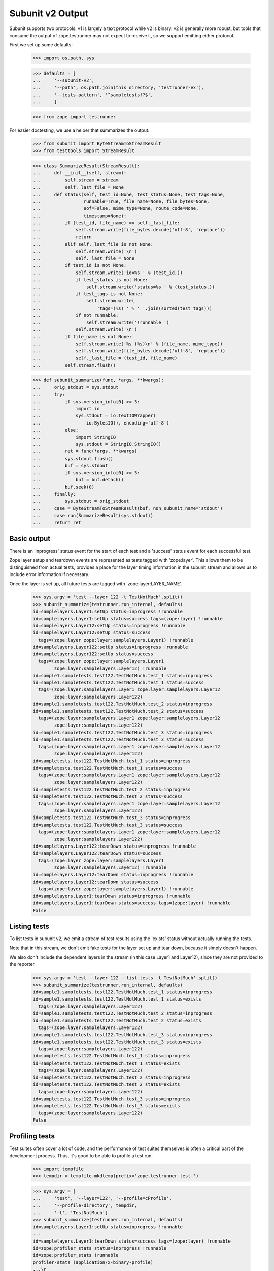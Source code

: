 Subunit v2 Output
=================

Subunit supports two protocols: v1 is largely a text protocol while v2 is
binary.  v2 is generally more robust, but tools that consume the output of
zope.testrunner may not expect to receive it, so we support emitting either
protocol.

First we set up some defaults:

    >>> import os.path, sys

    >>> defaults = [
    ...     '--subunit-v2',
    ...     '--path', os.path.join(this_directory, 'testrunner-ex'),
    ...     '--tests-pattern', '^sampletestsf?$',
    ...     ]

    >>> from zope import testrunner

For easier doctesting, we use a helper that summarizes the output.

    >>> from subunit import ByteStreamToStreamResult
    >>> from testtools import StreamResult

    >>> class SummarizeResult(StreamResult):
    ...     def __init__(self, stream):
    ...         self.stream = stream
    ...         self._last_file = None
    ...     def status(self, test_id=None, test_status=None, test_tags=None,
    ...                runnable=True, file_name=None, file_bytes=None,
    ...                eof=False, mime_type=None, route_code=None,
    ...                timestamp=None):
    ...         if (test_id, file_name) == self._last_file:
    ...             self.stream.write(file_bytes.decode('utf-8', 'replace'))
    ...             return
    ...         elif self._last_file is not None:
    ...             self.stream.write('\n')
    ...             self._last_file = None
    ...         if test_id is not None:
    ...             self.stream.write('id=%s ' % (test_id,))
    ...             if test_status is not None:
    ...                 self.stream.write('status=%s ' % (test_status,))
    ...             if test_tags is not None:
    ...                 self.stream.write(
    ...                     'tags=(%s) ' % ' '.join(sorted(test_tags)))
    ...             if not runnable:
    ...                 self.stream.write('!runnable ')
    ...             self.stream.write('\n')
    ...         if file_name is not None:
    ...             self.stream.write('%s (%s)\n' % (file_name, mime_type))
    ...             self.stream.write(file_bytes.decode('utf-8', 'replace'))
    ...             self._last_file = (test_id, file_name)
    ...         self.stream.flush()

    >>> def subunit_summarize(func, *args, **kwargs):
    ...     orig_stdout = sys.stdout
    ...     try:
    ...         if sys.version_info[0] >= 3:
    ...             import io
    ...             sys.stdout = io.TextIOWrapper(
    ...                 io.BytesIO(), encoding='utf-8')
    ...         else:
    ...             import StringIO
    ...             sys.stdout = StringIO.StringIO()
    ...         ret = func(*args, **kwargs)
    ...         sys.stdout.flush()
    ...         buf = sys.stdout
    ...         if sys.version_info[0] >= 3:
    ...             buf = buf.detach()
    ...         buf.seek(0)
    ...     finally:
    ...         sys.stdout = orig_stdout
    ...     case = ByteStreamToStreamResult(buf, non_subunit_name='stdout')
    ...     case.run(SummarizeResult(sys.stdout))
    ...     return ret


Basic output
------------

There is an 'inprogress' status event for the start of each test and a
'success' status event for each successful test.

Zope layer setup and teardown events are represented as tests tagged with
'zope:layer'. This allows them to be distinguished from actual tests, provides
a place for the layer timing information in the subunit stream and allows us
to include error information if necessary.

Once the layer is set up, all future tests are tagged with
'zope:layer:LAYER_NAME'.

    >>> sys.argv = 'test --layer 122 -t TestNotMuch'.split()
    >>> subunit_summarize(testrunner.run_internal, defaults)
    id=samplelayers.Layer1:setUp status=inprogress !runnable
    id=samplelayers.Layer1:setUp status=success tags=(zope:layer) !runnable
    id=samplelayers.Layer12:setUp status=inprogress !runnable
    id=samplelayers.Layer12:setUp status=success
      tags=(zope:layer zope:layer:samplelayers.Layer1) !runnable
    id=samplelayers.Layer122:setUp status=inprogress !runnable
    id=samplelayers.Layer122:setUp status=success
      tags=(zope:layer zope:layer:samplelayers.Layer1
            zope:layer:samplelayers.Layer12) !runnable
    id=sample1.sampletests.test122.TestNotMuch.test_1 status=inprogress
    id=sample1.sampletests.test122.TestNotMuch.test_1 status=success
      tags=(zope:layer:samplelayers.Layer1 zope:layer:samplelayers.Layer12
            zope:layer:samplelayers.Layer122)
    id=sample1.sampletests.test122.TestNotMuch.test_2 status=inprogress
    id=sample1.sampletests.test122.TestNotMuch.test_2 status=success
      tags=(zope:layer:samplelayers.Layer1 zope:layer:samplelayers.Layer12
            zope:layer:samplelayers.Layer122)
    id=sample1.sampletests.test122.TestNotMuch.test_3 status=inprogress
    id=sample1.sampletests.test122.TestNotMuch.test_3 status=success
      tags=(zope:layer:samplelayers.Layer1 zope:layer:samplelayers.Layer12
            zope:layer:samplelayers.Layer122)
    id=sampletests.test122.TestNotMuch.test_1 status=inprogress
    id=sampletests.test122.TestNotMuch.test_1 status=success
      tags=(zope:layer:samplelayers.Layer1 zope:layer:samplelayers.Layer12
            zope:layer:samplelayers.Layer122)
    id=sampletests.test122.TestNotMuch.test_2 status=inprogress
    id=sampletests.test122.TestNotMuch.test_2 status=success
      tags=(zope:layer:samplelayers.Layer1 zope:layer:samplelayers.Layer12
            zope:layer:samplelayers.Layer122)
    id=sampletests.test122.TestNotMuch.test_3 status=inprogress
    id=sampletests.test122.TestNotMuch.test_3 status=success
      tags=(zope:layer:samplelayers.Layer1 zope:layer:samplelayers.Layer12
            zope:layer:samplelayers.Layer122)
    id=samplelayers.Layer122:tearDown status=inprogress !runnable
    id=samplelayers.Layer122:tearDown status=success
      tags=(zope:layer zope:layer:samplelayers.Layer1
            zope:layer:samplelayers.Layer12) !runnable
    id=samplelayers.Layer12:tearDown status=inprogress !runnable
    id=samplelayers.Layer12:tearDown status=success
      tags=(zope:layer zope:layer:samplelayers.Layer1) !runnable
    id=samplelayers.Layer1:tearDown status=inprogress !runnable
    id=samplelayers.Layer1:tearDown status=success tags=(zope:layer) !runnable
    False


Listing tests
-------------

To list tests in subunit v2, we emit a stream of test results using the
'exists' status without actually running the tests.

Note that in this stream, we don't emit fake tests for the layer set up and
tear down, because it simply doesn't happen.

We also don't include the dependent layers in the stream (in this case Layer1
and Layer12), since they are not provided to the reporter.

    >>> sys.argv = 'test --layer 122 --list-tests -t TestNotMuch'.split()
    >>> subunit_summarize(testrunner.run_internal, defaults)
    id=sample1.sampletests.test122.TestNotMuch.test_1 status=inprogress
    id=sample1.sampletests.test122.TestNotMuch.test_1 status=exists
      tags=(zope:layer:samplelayers.Layer122)
    id=sample1.sampletests.test122.TestNotMuch.test_2 status=inprogress
    id=sample1.sampletests.test122.TestNotMuch.test_2 status=exists
      tags=(zope:layer:samplelayers.Layer122)
    id=sample1.sampletests.test122.TestNotMuch.test_3 status=inprogress
    id=sample1.sampletests.test122.TestNotMuch.test_3 status=exists
      tags=(zope:layer:samplelayers.Layer122)
    id=sampletests.test122.TestNotMuch.test_1 status=inprogress
    id=sampletests.test122.TestNotMuch.test_1 status=exists
      tags=(zope:layer:samplelayers.Layer122)
    id=sampletests.test122.TestNotMuch.test_2 status=inprogress
    id=sampletests.test122.TestNotMuch.test_2 status=exists
      tags=(zope:layer:samplelayers.Layer122)
    id=sampletests.test122.TestNotMuch.test_3 status=inprogress
    id=sampletests.test122.TestNotMuch.test_3 status=exists
      tags=(zope:layer:samplelayers.Layer122)
    False


Profiling tests
---------------

Test suites often cover a lot of code, and the performance of test suites
themselves is often a critical part of the development process. Thus, it's
good to be able to profile a test run.

    >>> import tempfile
    >>> tempdir = tempfile.mkdtemp(prefix='zope.testrunner-test-')

    >>> sys.argv = [
    ...     'test', '--layer=122', '--profile=cProfile',
    ...     '--profile-directory', tempdir,
    ...     '-t', 'TestNotMuch']
    >>> subunit_summarize(testrunner.run_internal, defaults)
    id=samplelayers.Layer1:setUp status=inprogress !runnable
    ...
    id=samplelayers.Layer1:tearDown status=success tags=(zope:layer) !runnable
    id=zope:profiler_stats status=inprogress !runnable
    id=zope:profiler_stats !runnable
    profiler-stats (application/x-binary-profile)
    ...\r
    <BLANKLINE>
    ...
    id=zope:profiler_stats status=success tags=(zope:profiler_stats) !runnable
    False

    >>> import shutil
    >>> shutil.rmtree(tempdir)


Errors
------

Errors are recorded in the subunit stream as MIME-encoded chunks of text.

(With subunit v2, errors and failures are unfortunately conflated: see
https://bugs.launchpad.net/subunit/+bug/1740158.)

    >>> sys.argv = ['test', '--tests-pattern', '^sampletests_e$']
    >>> subunit_summarize(testrunner.run_internal, defaults)
    id=zope.testrunner.layer.UnitTests:setUp status=inprogress !runnable
    id=zope.testrunner.layer.UnitTests:setUp status=success tags=(zope:layer)
      !runnable
    id=sample2.sampletests_e.eek status=inprogress
    id=sample2.sampletests_e.eek
    traceback (text/x-traceback...)
    Failed doctest test for sample2.sampletests_e.eek
     testrunner-ex/sample2/sampletests_e.py", Line NNN, in eek
    <BLANKLINE>
    ----------------------------------------------------------------------
    File testrunner-ex/sample2/sampletests_e.py", Line NNN, in sample2.sampletests_e.eek
    Failed example:
        f()
    Exception raised:
        Traceback (most recent call last):
          File "<doctest sample2.sampletests_e.eek[0]>", Line NNN, in ?
            f()
     testrunner-ex/sample2/sampletests_e.py", Line NNN, in f
            g()
     testrunner-ex/sample2/sampletests_e.py", Line NNN, in g
            x = y + 1
           - __traceback_info__: I don't know what Y should be.
        NameError: global name 'y' is not defined
    <BLANKLINE>
    id=sample2.sampletests_e.eek status=fail
      tags=(zope:layer:zope.testrunner.layer.UnitTests)
    id=sample2.sampletests_e.Test.test1 status=inprogress
    id=sample2.sampletests_e.Test.test1 status=success
      tags=(zope:layer:zope.testrunner.layer.UnitTests)
    id=sample2.sampletests_e.Test.test2 status=inprogress
    id=sample2.sampletests_e.Test.test2 status=success
      tags=(zope:layer:zope.testrunner.layer.UnitTests)
    id=sample2.sampletests_e.Test.test3 status=inprogress
    id=sample2.sampletests_e.Test.test3
    traceback (text/x-traceback...)
    Traceback (most recent call last):
     testrunner-ex/sample2/sampletests_e.py", Line NNN, in test3
        f()
     testrunner-ex/sample2/sampletests_e.py", Line NNN, in f
        g()
     testrunner-ex/sample2/sampletests_e.py", Line NNN, in g
        x = y + 1
       - __traceback_info__: I don't know what Y should be.
    NameError: global name 'y' is not defined
    <BLANKLINE>
    id=sample2.sampletests_e.Test.test3 status=fail
      tags=(zope:layer:zope.testrunner.layer.UnitTests)
    id=sample2.sampletests_e.Test.test4 status=inprogress
    id=sample2.sampletests_e.Test.test4 status=success
      tags=(zope:layer:zope.testrunner.layer.UnitTests)
    id=sample2.sampletests_e.Test.test5 status=inprogress
    id=sample2.sampletests_e.Test.test5 status=success
      tags=(zope:layer:zope.testrunner.layer.UnitTests)
    id=e_rst status=inprogress
    id=e_rst
    traceback (text/x-traceback...)
    Failed doctest test for e.rst
     testrunner-ex/sample2/e.rst", line 0
    <BLANKLINE>
    ----------------------------------------------------------------------
    File testrunner-ex/sample2/e.rst", Line NNN, in e.rst
    Failed example:
        f()
    Exception raised:
        Traceback (most recent call last):
          File "<doctest e.rst[1]>", Line NNN, in ?
            f()
          File "<doctest e.rst[0]>", Line NNN, in f
            return x
        NameError: global name 'x' is not defined
    <BLANKLINE>
    id=e_rst status=fail tags=(zope:layer:zope.testrunner.layer.UnitTests)
    id=zope.testrunner.layer.UnitTests:tearDown status=inprogress !runnable
    id=zope.testrunner.layer.UnitTests:tearDown status=success
      tags=(zope:layer) !runnable
    True


Layers that can't be torn down
------------------------------

A layer can have a tearDown method that raises NotImplementedError. If this is
the case, the subunit stream will say that the layer skipped its tearDown.

    >>> sys.argv = 'test -ssample2 --tests-pattern sampletests_ntd$'.split()
    >>> subunit_summarize(testrunner.run_internal, defaults)
    id=sample2.sampletests_ntd.Layer:setUp status=inprogress !runnable
    id=sample2.sampletests_ntd.Layer:setUp status=success tags=(zope:layer)
      !runnable
    id=sample2.sampletests_ntd.TestSomething.test_something status=inprogress
    id=sample2.sampletests_ntd.TestSomething.test_something status=success
      tags=(zope:layer:sample2.sampletests_ntd.Layer)
    id=sample2.sampletests_ntd.Layer:tearDown status=inprogress !runnable
    id=sample2.sampletests_ntd.Layer:tearDown !runnable
    reason (text/plain...)
    tearDown not supported
    id=sample2.sampletests_ntd.Layer:tearDown status=skip tags=(zope:layer)
      !runnable
    False


Layer failures
--------------

If a layer's setUp or tearDown method fails in some other way, this is shown
in the subunit stream.

    >>> sys.argv = 'test --tests-pattern ^brokenlayer$'.split()
    >>> subunit_summarize(testrunner.run_internal, defaults)
    id=brokenlayer.BrokenSetUpLayer:setUp status=inprogress !runnable
    id=brokenlayer.BrokenSetUpLayer:setUp
    traceback (text/x-traceback...)
    Traceback (most recent call last):
    ...
    ValueError: No value is good enough for me!
    <BLANKLINE>
    id=brokenlayer.BrokenSetUpLayer:setUp status=fail tags=(zope:layer)
    ...
    id=brokenlayer.BrokenTearDownLayer:tearDown status=inprogress !runnable
    id=brokenlayer.BrokenTearDownLayer:tearDown
    traceback (text/x-traceback...)
    Traceback (most recent call last):
    ...
    TypeError: You are not my type.  No-one is my type!
    <BLANKLINE>
    id=brokenlayer.BrokenTearDownLayer:tearDown status=fail tags=(zope:layer)
    True


Module import errors
--------------------

We report module import errors too. They get encoded as tests with errors. The
name of the test is the module that could not be imported, the test's result
is an error containing the traceback. These "tests" are tagged with
zope:import_error.

Let's run tests including a module with some bad syntax:

    >>> sys.argv = [
    ...     'test', '--tests-pattern', '^(badsyntax|sampletests(f|_i)?)$',
    ...     '--layer', '1']
    >>> subunit_summarize(testrunner.run_internal, defaults)
    id=sample2.badsyntax status=inprogress
    id=sample2.badsyntax
    traceback (text/x-traceback...)
    Traceback (most recent call last):
      File "/home/benji/workspace/all-the-trunks/zope.testrunner/src/zope/testrunner/testrunner-ex/sample2/badsyntax.py", line 16
        importx unittest
                       ^
    SyntaxError: invalid syntax
    <BLANKLINE>
    id=sample2.badsyntax status=fail tags=(zope:import_error)
    id=sample2.sample21.sampletests_i status=inprogress
    id=sample2.sample21.sampletests_i
    traceback (text/x-traceback...)
    Traceback (most recent call last):
      File "/home/benji/workspace/all-the-trunks/zope.testrunner/src/zope/testrunner/testrunner-ex/sample2/sample21/sampletests_i.py", line 16, in <module>
        import zope.testrunner.huh
    ImportError: No module named huh
    <BLANKLINE>
    id=sample2.sample21.sampletests_i status=fail tags=(zope:import_error)
    id=sample2.sample23.sampletests_i status=inprogress
    id=sample2.sample23.sampletests_i
    traceback (text/x-traceback...)
    Traceback (most recent call last):
      File "/home/benji/workspace/all-the-trunks/zope.testrunner/src/zope/testrunner/testrunner-ex/sample2/sample23/sampletests_i.py", line 17, in <module>
        class Test(unittest.TestCase):
      File "/home/benji/workspace/all-the-trunks/zope.testrunner/src/zope/testrunner/testrunner-ex/sample2/sample23/sampletests_i.py", line 22, in Test
        raise TypeError('eek')
    TypeError: eek
    <BLANKLINE>
    id=sample2.sample23.sampletests_i status=fail tags=(zope:import_error)
    id=samplelayers.Layer1:setUp status=inprogress
    ...
    True


Tests in subprocesses
---------------------

If the tearDown method raises NotImplementedError and there are remaining
layers to run, the test runner will restart itself as a new process,
resuming tests where it left off:

    >>> sys.argv = [testrunner_script, '--tests-pattern', 'sampletests_ntd$']
    >>> subunit_summarize(testrunner.run_internal, defaults)
    id=sample1.sampletests_ntd.Layer:setUp status=inprogress !runnable
    id=sample1.sampletests_ntd.Layer:setUp status=success tags=(zope:layer)
      !runnable
    id=sample1.sampletests_ntd.TestSomething.test_something status=inprogress
    id=sample1.sampletests_ntd.TestSomething.test_something status=success
      tags=(zope:layer:sample1.sampletests_ntd.Layer)
    id=sample1.sampletests_ntd.Layer:tearDown status=inprogress !runnable
    id=sample1.sampletests_ntd.Layer:tearDown !runnable
    reason (text/plain...)
    tearDown not supported
    id=sample1.sampletests_ntd.Layer:tearDown status=skip tags=(zope:layer)
      !runnable
    id=Running in a subprocess. status=inprogress !runnable
    id=Running in a subprocess. status=success tags=(zope:info_suboptimal)
      !runnable
    id=sample2.sampletests_ntd.Layer:setUp status=inprogress !runnable
    id=sample2.sampletests_ntd.Layer:setUp status=success tags=(zope:layer)
      !runnable
    id=sample2.sampletests_ntd.TestSomething.test_something status=inprogress
    id=sample2.sampletests_ntd.TestSomething.test_something status=success
      tags=(zope:layer:sample2.sampletests_ntd.Layer)
    id=sample2.sampletests_ntd.Layer:tearDown status=inprogress !runnable
    id=sample2.sampletests_ntd.Layer:tearDown !runnable
    reason (text/plain...)
    tearDown not supported
    id=sample2.sampletests_ntd.Layer:tearDown status=skip tags=(zope:layer)
      !runnable
    id=Running in a subprocess. status=inprogress !runnable
    id=Running in a subprocess. status=success tags=(zope:info_suboptimal)
      !runnable
    id=sample3.sampletests_ntd.Layer:setUp status=inprogress !runnable
    id=sample3.sampletests_ntd.Layer:setUp status=success tags=(zope:layer)
      !runnable
    id=sample3.sampletests_ntd.TestSomething.test_error1 status=inprogress
    id=sample3.sampletests_ntd.TestSomething.test_error1
    traceback (text/x-traceback...)
    Traceback (most recent call last):
     testrunner-ex/sample3/sampletests_ntd.py", Line NNN, in test_error1
        raise TypeError("Can we see errors")
    TypeError: Can we see errors
    <BLANKLINE>
    id=sample3.sampletests_ntd.TestSomething.test_error1 status=fail
      tags=(zope:layer:sample3.sampletests_ntd.Layer)
    id=sample3.sampletests_ntd.TestSomething.test_error2 status=inprogress
    id=sample3.sampletests_ntd.TestSomething.test_error2
    traceback (text/x-traceback...)
    Traceback (most recent call last):
     testrunner-ex/sample3/sampletests_ntd.py", Line NNN, in test_error2
        raise TypeError("I hope so")
    TypeError: I hope so
    <BLANKLINE>
    id=sample3.sampletests_ntd.TestSomething.test_error2 status=fail
      tags=(zope:layer:sample3.sampletests_ntd.Layer)
    id=sample3.sampletests_ntd.TestSomething.test_fail1 status=inprogress
    id=sample3.sampletests_ntd.TestSomething.test_fail1
    traceback (text/x-traceback...)
    Traceback (most recent call last):
     testrunner-ex/sample3/sampletests_ntd.py", Line NNN, in test_fail1
        self.assertEqual(1, 2)
    AssertionError: 1 != 2
    <BLANKLINE>
    id=sample3.sampletests_ntd.TestSomething.test_fail1 status=fail
      tags=(zope:layer:sample3.sampletests_ntd.Layer)
    id=sample3.sampletests_ntd.TestSomething.test_fail2 status=inprogress
    id=sample3.sampletests_ntd.TestSomething.test_fail2
    traceback (text/x-traceback...)
    Traceback (most recent call last):
     testrunner-ex/sample3/sampletests_ntd.py", Line NNN, in test_fail2
        self.assertEqual(1, 3)
    AssertionError: 1 != 3
    <BLANKLINE>
    id=sample3.sampletests_ntd.TestSomething.test_fail2 status=fail
      tags=(zope:layer:sample3.sampletests_ntd.Layer)
    id=sample3.sampletests_ntd.TestSomething.test_something status=inprogress
    id=sample3.sampletests_ntd.TestSomething.test_something status=success
      tags=(zope:layer:sample3.sampletests_ntd.Layer)
    id=sample3.sampletests_ntd.TestSomething.test_something_else
      status=inprogress
    id=sample3.sampletests_ntd.TestSomething.test_something_else status=success
      tags=(zope:layer:sample3.sampletests_ntd.Layer)
    id=sample3.sampletests_ntd.Layer:tearDown status=inprogress !runnable
    id=sample3.sampletests_ntd.Layer:tearDown !runnable
    reason (text/plain...)
    tearDown not supported
    id=sample3.sampletests_ntd.Layer:tearDown status=skip tags=(zope:layer)
      !runnable
    True

Note that debugging doesn't work when running tests in a subprocess:

    >>> sys.argv = [testrunner_script, '--tests-pattern', 'sampletests_ntd$',
    ...             '-D', ]
    >>> subunit_summarize(testrunner.run_internal, defaults)
    id=sample1.sampletests_ntd.Layer:setUp status=inprogress !runnable
    id=sample1.sampletests_ntd.Layer:setUp status=success tags=(zope:layer)
      !runnable
    id=sample1.sampletests_ntd.TestSomething.test_something status=inprogress
    id=sample1.sampletests_ntd.TestSomething.test_something status=success
      tags=(zope:layer:sample1.sampletests_ntd.Layer)
    id=sample1.sampletests_ntd.Layer:tearDown status=inprogress !runnable
    id=sample1.sampletests_ntd.Layer:tearDown !runnable
    reason (text/plain...)
    tearDown not supported
    id=sample1.sampletests_ntd.Layer:tearDown status=skip tags=(zope:layer)
      !runnable
    id=Running in a subprocess. status=inprogress !runnable
    id=Running in a subprocess. status=success tags=(zope:info_suboptimal)
      !runnable
    id=sample2.sampletests_ntd.Layer:setUp status=inprogress !runnable
    id=sample2.sampletests_ntd.Layer:setUp status=success tags=(zope:layer)
      !runnable
    id=sample2.sampletests_ntd.TestSomething.test_something status=inprogress
    id=sample2.sampletests_ntd.TestSomething.test_something status=success
      tags=(zope:layer:sample2.sampletests_ntd.Layer)
    id=sample2.sampletests_ntd.Layer:tearDown status=inprogress !runnable
    id=sample2.sampletests_ntd.Layer:tearDown !runnable
    reason (text/plain...)
    tearDown not supported
    id=sample2.sampletests_ntd.Layer:tearDown status=skip tags=(zope:layer)
      !runnable
    id=Running in a subprocess. status=inprogress !runnable
    id=Running in a subprocess. status=success tags=(zope:info_suboptimal)
      !runnable
    id=sample3.sampletests_ntd.Layer:setUp status=inprogress !runnable
    id=sample3.sampletests_ntd.Layer:setUp status=success tags=(zope:layer)
      !runnable
    id=sample3.sampletests_ntd.TestSomething.test_error1 status=inprogress
    id=sample3.sampletests_ntd.TestSomething.test_error1
    traceback (text/x-traceback...)
    Traceback (most recent call last):
      File "/usr/lib/python2.6/unittest.py", line 305, in debug
        getattr(self, self._testMethodName)()
      File "/home/jml/src/zope.testrunner/subunit-output-formatter/src/zope/testing/testrunner/testrunner-ex/sample3/sampletests_ntd.py", line 42, in test_error1
        raise TypeError("Can we see errors")
    TypeError: Can we see errors
    <BLANKLINE>
    id=sample3.sampletests_ntd.TestSomething.test_error1 status=fail
      tags=(zope:layer:sample3.sampletests_ntd.Layer)
    id=Can't post-mortem debug when running a layer as a subprocess!
      status=inprogress !runnable
    id=Can't post-mortem debug when running a layer as a subprocess!
      status=success
      tags=(zope:error_with_banner zope:layer:sample3.sampletests_ntd.Layer)
      !runnable
    id=sample3.sampletests_ntd.TestSomething.test_error2 status=inprogress
    id=sample3.sampletests_ntd.TestSomething.test_error2
    traceback (text/x-traceback...)
    Traceback (most recent call last):
      File "/usr/lib/python2.6/unittest.py", line 305, in debug
        getattr(self, self._testMethodName)()
      File "/home/jml/src/zope.testrunner/subunit-output-formatter/src/zope/testing/testrunner/testrunner-ex/sample3/sampletests_ntd.py", line 45, in test_error2
        raise TypeError("I hope so")
    TypeError: I hope so
    <BLANKLINE>
    id=sample3.sampletests_ntd.TestSomething.test_error2 status=fail
      tags=(zope:layer:sample3.sampletests_ntd.Layer)
    id=Can't post-mortem debug when running a layer as a subprocess!
      status=inprogress !runnable
    id=Can't post-mortem debug when running a layer as a subprocess!
      status=success
      tags=(zope:error_with_banner zope:layer:sample3.sampletests_ntd.Layer)
      !runnable
    id=sample3.sampletests_ntd.TestSomething.test_fail1 status=inprogress
    id=sample3.sampletests_ntd.TestSomething.test_fail1
    traceback (text/x-traceback...)
    Traceback (most recent call last):
      File "/usr/lib/python2.6/unittest.py", line 305, in debug
        getattr(self, self._testMethodName)()
      File "/home/jml/src/zope.testrunner/subunit-output-formatter/src/zope/testing/testrunner/testrunner-ex/sample3/sampletests_ntd.py", line 48, in test_fail1
        self.assertEqual(1, 2)
      File "/usr/lib/python2.6/unittest.py", line 350, in failUnlessEqual
        (msg or '%r != %r' % (first, second))
    AssertionError: 1 != 2
    <BLANKLINE>
    id=sample3.sampletests_ntd.TestSomething.test_fail1 status=fail
      tags=(zope:layer:sample3.sampletests_ntd.Layer)
    id=Can't post-mortem debug when running a layer as a subprocess!
      status=inprogress !runnable
    id=Can't post-mortem debug when running a layer as a subprocess!
      status=success
      tags=(zope:error_with_banner zope:layer:sample3.sampletests_ntd.Layer)
      !runnable
    id=sample3.sampletests_ntd.TestSomething.test_fail2 status=inprogress
    id=sample3.sampletests_ntd.TestSomething.test_fail2
    traceback (text/x-traceback...)
    Traceback (most recent call last):
      File "/usr/lib/python2.6/unittest.py", line 305, in debug
        getattr(self, self._testMethodName)()
      File "/home/jml/src/zope.testrunner/subunit-output-formatter/src/zope/testing/testrunner/testrunner-ex/sample3/sampletests_ntd.py", line 51, in test_fail2
        self.assertEqual(1, 3)
      File "/usr/lib/python2.6/unittest.py", line 350, in failUnlessEqual
        (msg or '%r != %r' % (first, second))
    AssertionError: 1 != 3
    <BLANKLINE>
    id=sample3.sampletests_ntd.TestSomething.test_fail2 status=fail
      tags=(zope:layer:sample3.sampletests_ntd.Layer)
    id=Can't post-mortem debug when running a layer as a subprocess!
      status=inprogress !runnable
    id=Can't post-mortem debug when running a layer as a subprocess!
      status=success
      tags=(zope:error_with_banner zope:layer:sample3.sampletests_ntd.Layer)
      !runnable
    id=sample3.sampletests_ntd.TestSomething.test_something status=inprogress
    id=sample3.sampletests_ntd.TestSomething.test_something status=success
      tags=(zope:layer:sample3.sampletests_ntd.Layer)
    id=sample3.sampletests_ntd.TestSomething.test_something_else
      status=inprogress
    id=sample3.sampletests_ntd.TestSomething.test_something_else status=success
      tags=(zope:layer:sample3.sampletests_ntd.Layer)
    id=sample3.sampletests_ntd.Layer:tearDown status=inprogress !runnable
    id=sample3.sampletests_ntd.Layer:tearDown !runnable
    reason (text/plain...)
    tearDown not supported
    id=sample3.sampletests_ntd.Layer:tearDown status=skip tags=(zope:layer)
      !runnable
    True


Support skipped tests
---------------------

    >>> directory_with_skipped_tests = os.path.join(this_directory,
    ...                                             'testrunner-ex-skip')
    >>> skip_defaults = [
    ...     '--path', directory_with_skipped_tests,
    ...     '--tests-pattern', '^sample_skipped_tests$',
    ...  ]
    >>> sys.argv = ['test']
    >>> subunit_summarize(
    ...     testrunner.run_internal,
    ...     skip_defaults + ["--subunit-v2", "-t", "TestSkipppedNoLayer"])
    id=zope.testrunner.layer.UnitTests:setUp status=inprogress !runnable
    id=zope.testrunner.layer.UnitTests:setUp status=success tags=(zope:layer)
      !runnable
    id=sample_skipped_tests.TestSkipppedNoLayer.test_skipped status=inprogress
    id=sample_skipped_tests.TestSkipppedNoLayer.test_skipped
    reason (text/plain...)
    I'm a skipped test!
    id=sample_skipped_tests.TestSkipppedNoLayer.test_skipped status=skip
      tags=(zope:layer:zope.testrunner.layer.UnitTests)
    id=zope.testrunner.layer.UnitTests:tearDown status=inprogress !runnable
    id=zope.testrunner.layer.UnitTests:tearDown status=success
      tags=(zope:layer) !runnable
    False
